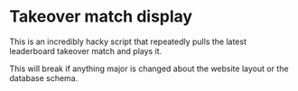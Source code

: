 * Takeover match display
  This is an incredibly hacky script that repeatedly pulls the latest
  leaderboard takeover match and plays it. 
  
  This will break if anything major is changed about the website layout
  or the database schema.
